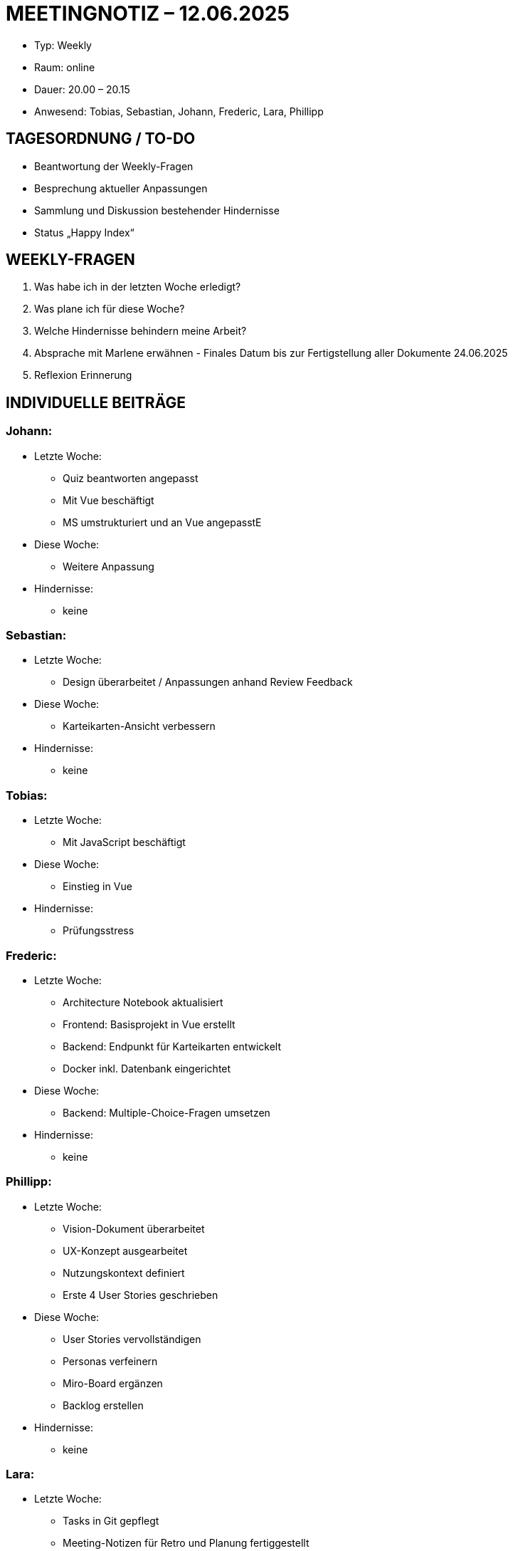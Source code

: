 = MEETINGNOTIZ – 12.06.2025

--
* Typ: Weekly  
* Raum: online 
* Dauer: 20.00 – 20.15  
* Anwesend: Tobias, Sebastian, Johann, Frederic, Lara, Phillipp
--
== TAGESORDNUNG / TO-DO
--
* Beantwortung der Weekly-Fragen
* Besprechung aktueller Anpassungen
* Sammlung und Diskussion bestehender Hindernisse
* Status „Happy Index“
--

== WEEKLY-FRAGEN
--
1. Was habe ich in der letzten Woche erledigt?
2. Was plane ich für diese Woche?
3. Welche Hindernisse behindern meine Arbeit?
4. Absprache mit Marlene erwähnen - Finales Datum bis zur Fertigstellung aller Dokumente 24.06.2025
5. Reflexion Erinnerung
--

== INDIVIDUELLE BEITRÄGE

=== Johann:
--
* Letzte Woche:
** Quiz beantworten angepasst
** Mit Vue beschäftigt
** MS umstrukturiert und an Vue angepasstE  
* Diese Woche:
** Weitere Anpassung   
* Hindernisse:
** keine  
--

=== Sebastian:
--
* Letzte Woche:
** Design überarbeitet / Anpassungen anhand Review Feedback 
* Diese Woche:
** Karteikarten-Ansicht verbessern 
* Hindernisse:
** keine 
--

=== Tobias:
--
* Letzte Woche:
** Mit JavaScript beschäftigt
* Diese Woche:
** Einstieg in Vue 
* Hindernisse:
** Prüfungsstress
--

=== Frederic:
--
* Letzte Woche:
** Architecture Notebook aktualisiert
** Frontend: Basisprojekt in Vue erstellt
** Backend: Endpunkt für Karteikarten entwickelt
** Docker inkl. Datenbank eingerichtet
* Diese Woche:
** Backend: Multiple-Choice-Fragen umsetzen
* Hindernisse:
** keine   
--


=== Phillipp:
--
* Letzte Woche:
** Vision-Dokument überarbeitet
** UX-Konzept ausgearbeitet
** Nutzungskontext definiert
** Erste 4 User Stories geschrieben
* Diese Woche:
** User Stories vervollständigen
** Personas verfeinern
** Miro-Board ergänzen
** Backlog erstellen 
* Hindernisse:
** keine  
--

=== Lara:
--
* Letzte Woche:
** Tasks in Git gepflegt
** Meeting-Notizen für Retro und Planung fertiggestellt
** Lesson Learned begonnen
** Präsentation begonnen
** Projektplan finalisiert
** Risikoanalyse abgeschlossen
* Diese Woche:
** Lesson Learned fertigstellen
** Präsentation fertigstellen
** Wireframes überarbeiten/verschönern
* Hindernisse:
** Lesson Learned
** Unklarheiten bezüglich der Präsentationsinhalte 

--

== HINDERNISSE

**Lesson Learned:** bisher nur eigene Sicht, allgemeines Feedback fehlt – Terminabfrage notwendig
**Unklarheiten bezüglich der Präsentationsinhalte:** Welche Punkte sollen konkret angesprochen werden?

== BESCHLÜSSE UND NÄCHSTE SCHRITTE
--
* Abstimmung Präsentationsinhalte: Klärung im Team bis unklar
* Lesson Learned: Terminfindung für Teamfeedback bis unklar
--

